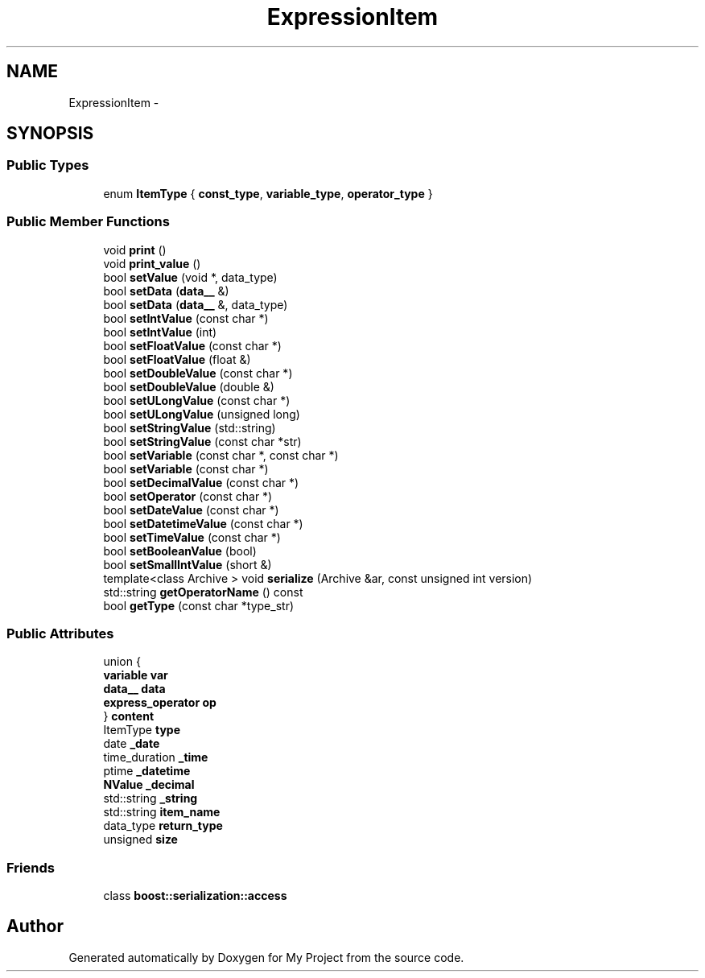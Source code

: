 .TH "ExpressionItem" 3 "Fri Oct 9 2015" "My Project" \" -*- nroff -*-
.ad l
.nh
.SH NAME
ExpressionItem \- 
.SH SYNOPSIS
.br
.PP
.SS "Public Types"

.in +1c
.ti -1c
.RI "enum \fBItemType\fP { \fBconst_type\fP, \fBvariable_type\fP, \fBoperator_type\fP }"
.br
.in -1c
.SS "Public Member Functions"

.in +1c
.ti -1c
.RI "void \fBprint\fP ()"
.br
.ti -1c
.RI "void \fBprint_value\fP ()"
.br
.ti -1c
.RI "bool \fBsetValue\fP (void *, data_type)"
.br
.ti -1c
.RI "bool \fBsetData\fP (\fBdata__\fP &)"
.br
.ti -1c
.RI "bool \fBsetData\fP (\fBdata__\fP &, data_type)"
.br
.ti -1c
.RI "bool \fBsetIntValue\fP (const char *)"
.br
.ti -1c
.RI "bool \fBsetIntValue\fP (int)"
.br
.ti -1c
.RI "bool \fBsetFloatValue\fP (const char *)"
.br
.ti -1c
.RI "bool \fBsetFloatValue\fP (float &)"
.br
.ti -1c
.RI "bool \fBsetDoubleValue\fP (const char *)"
.br
.ti -1c
.RI "bool \fBsetDoubleValue\fP (double &)"
.br
.ti -1c
.RI "bool \fBsetULongValue\fP (const char *)"
.br
.ti -1c
.RI "bool \fBsetULongValue\fP (unsigned long)"
.br
.ti -1c
.RI "bool \fBsetStringValue\fP (std::string)"
.br
.ti -1c
.RI "bool \fBsetStringValue\fP (const char *str)"
.br
.ti -1c
.RI "bool \fBsetVariable\fP (const char *, const char *)"
.br
.ti -1c
.RI "bool \fBsetVariable\fP (const char *)"
.br
.ti -1c
.RI "bool \fBsetDecimalValue\fP (const char *)"
.br
.ti -1c
.RI "bool \fBsetOperator\fP (const char *)"
.br
.ti -1c
.RI "bool \fBsetDateValue\fP (const char *)"
.br
.ti -1c
.RI "bool \fBsetDatetimeValue\fP (const char *)"
.br
.ti -1c
.RI "bool \fBsetTimeValue\fP (const char *)"
.br
.ti -1c
.RI "bool \fBsetBooleanValue\fP (bool)"
.br
.ti -1c
.RI "bool \fBsetSmallIntValue\fP (short &)"
.br
.ti -1c
.RI "template<class Archive > void \fBserialize\fP (Archive &ar, const unsigned int version)"
.br
.ti -1c
.RI "std::string \fBgetOperatorName\fP () const "
.br
.ti -1c
.RI "bool \fBgetType\fP (const char *type_str)"
.br
.in -1c
.SS "Public Attributes"

.in +1c
.ti -1c
.RI "union {"
.br
.ti -1c
.RI "   \fBvariable\fP \fBvar\fP"
.br
.ti -1c
.RI "   \fBdata__\fP \fBdata\fP"
.br
.ti -1c
.RI "   \fBexpress_operator\fP \fBop\fP"
.br
.ti -1c
.RI "} \fBcontent\fP"
.br
.ti -1c
.RI "ItemType \fBtype\fP"
.br
.ti -1c
.RI "date \fB_date\fP"
.br
.ti -1c
.RI "time_duration \fB_time\fP"
.br
.ti -1c
.RI "ptime \fB_datetime\fP"
.br
.ti -1c
.RI "\fBNValue\fP \fB_decimal\fP"
.br
.ti -1c
.RI "std::string \fB_string\fP"
.br
.ti -1c
.RI "std::string \fBitem_name\fP"
.br
.ti -1c
.RI "data_type \fBreturn_type\fP"
.br
.ti -1c
.RI "unsigned \fBsize\fP"
.br
.in -1c
.SS "Friends"

.in +1c
.ti -1c
.RI "class \fBboost::serialization::access\fP"
.br
.in -1c

.SH "Author"
.PP 
Generated automatically by Doxygen for My Project from the source code\&.
